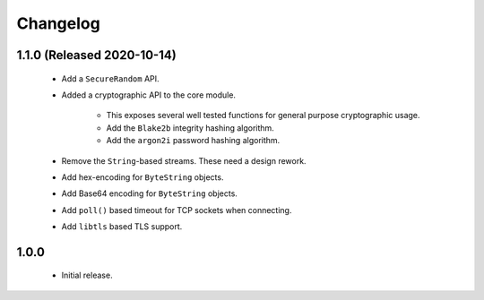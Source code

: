 .. _changelog:

Changelog
=========

1.1.0 (Released 2020-10-14)
---------------------------

 - Add a ``SecureRandom`` API.

 - Added a cryptographic API to the core module.

    - This exposes several well tested functions for general purpose cryptographic usage.

    - Add the ``Blake2b`` integrity hashing algorithm.

    - Add the ``argon2i`` password hashing algorithm.

 - Remove the ``String``-based streams. These need a design rework.

 - Add hex-encoding for ``ByteString`` objects.

 - Add Base64 encoding for ``ByteString`` objects.

 - Add ``poll()`` based timeout for TCP sockets when connecting.

 - Add ``libtls`` based TLS support.

1.0.0
------

 - Initial release.
